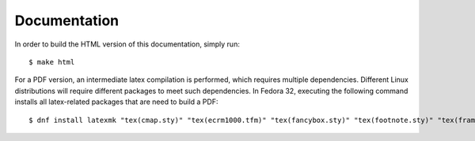Documentation
=============

In order to build the HTML version of this documentation, simply run::

    $ make html

For a PDF version, an intermediate latex compilation is performed, which requires
multiple dependencies. Different Linux distributions will require different
packages to meet such dependencies.
In Fedora 32, executing the following command installs all latex-related
packages that are need to build a PDF::

    $ dnf install latexmk "tex(cmap.sty)" "tex(ecrm1000.tfm)" "tex(fancybox.sty)" "tex(footnote.sty)" "tex(framed.sty)" "tex(multirow.sty)" "tex(parskip.sty)" "tex(threeparttable.sty)" "tex(titlesec.sty)" "tex(upquote.sty)" "tex(wrapfig.sty)" "texlive-collection-fontsrecommended" "texlive-collection-latex" "tex(fncychap.sty)" "tex(tabulary.sty)" "tex(capt-of.sty)" "tex(needspace.sty)"

